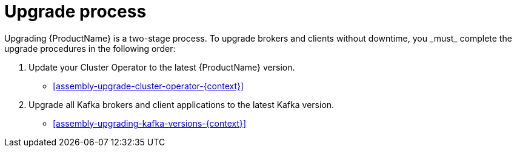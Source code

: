 // Module included in the following assemblies:
//
// assembly-upgrade.adoc

[id='con-upgrade-intro-{context}']
= Upgrade process
Upgrading {ProductName} is a two-stage process. To upgrade brokers and clients without downtime, you _must_ complete the upgrade procedures in the following order:

. Update your Cluster Operator to the latest {ProductName} version.
** xref:assembly-upgrade-cluster-operator-{context}[]

. Upgrade all Kafka brokers and client applications to the latest Kafka version.
** xref:assembly-upgrading-kafka-versions-{context}[]
